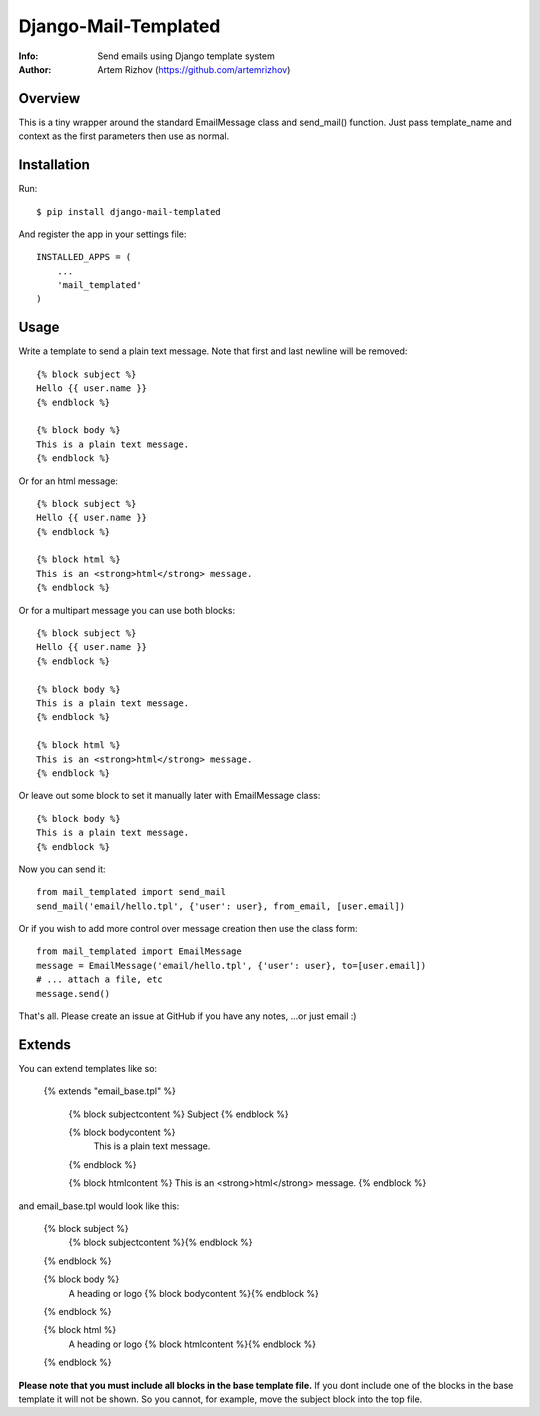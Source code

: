 ==========
Django-Mail-Templated
==========
:Info: Send emails using Django template system
:Author: Artem Rizhov (https://github.com/artemrizhov)

Overview
=================
This is a tiny wrapper around the standard EmailMessage class and send_mail()
function. Just pass template_name and context as the first parameters then use
as normal.

Installation
=================
Run::

    $ pip install django-mail-templated

And register the app in your settings file::

    INSTALLED_APPS = (
        ...
        'mail_templated'
    )

Usage
=================
Write a template to send a plain text message. Note that first and last newline
will be removed::

    {% block subject %}
    Hello {{ user.name }}
    {% endblock %}

    {% block body %}
    This is a plain text message.
    {% endblock %}

Or for an html message::

    {% block subject %}
    Hello {{ user.name }}
    {% endblock %}

    {% block html %}
    This is an <strong>html</strong> message.
    {% endblock %}

Or for a multipart message you can use both blocks::

    {% block subject %}
    Hello {{ user.name }}
    {% endblock %}

    {% block body %}
    This is a plain text message.
    {% endblock %}

    {% block html %}
    This is an <strong>html</strong> message.
    {% endblock %}

Or leave out some block to set it manually later with EmailMessage class::

    {% block body %}
    This is a plain text message.
    {% endblock %}

Now you can send it::

    from mail_templated import send_mail
    send_mail('email/hello.tpl', {'user': user}, from_email, [user.email])

Or if you wish to add more control over message creation then use the class form::

    from mail_templated import EmailMessage
    message = EmailMessage('email/hello.tpl', {'user': user}, to=[user.email])
    # ... attach a file, etc
    message.send()

That's all. Please create an issue at GitHub if you have any notes,
...or just email :)

Extends
=================

You can extend templates like so:

    {% extends "email_base.tpl" %}

	{% block subjectcontent %}
	Subject
	{% endblock %}
	
	{% block bodycontent %}
	 This is a plain text message.
	{% endblock %}
	
	{% block htmlcontent %}
	This is an <strong>html</strong> message.
	{% endblock %}
	

and email_base.tpl would look like this:

	{% block subject %}
	     {% block subjectcontent %}{% endblock %}
	{% endblock %}
	
	{% block body %}
	    A heading or logo
	    {% block bodycontent %}{% endblock %}
	{% endblock %}
	
	{% block html %}
	    A heading or logo
	    {% block htmlcontent %}{% endblock %}
	{% endblock %}
	
**Please note that you must include all blocks in the base template file.**
If you dont include one of the blocks in the base template it will not be shown. So you cannot, for example, move the subject block into the top file. 
